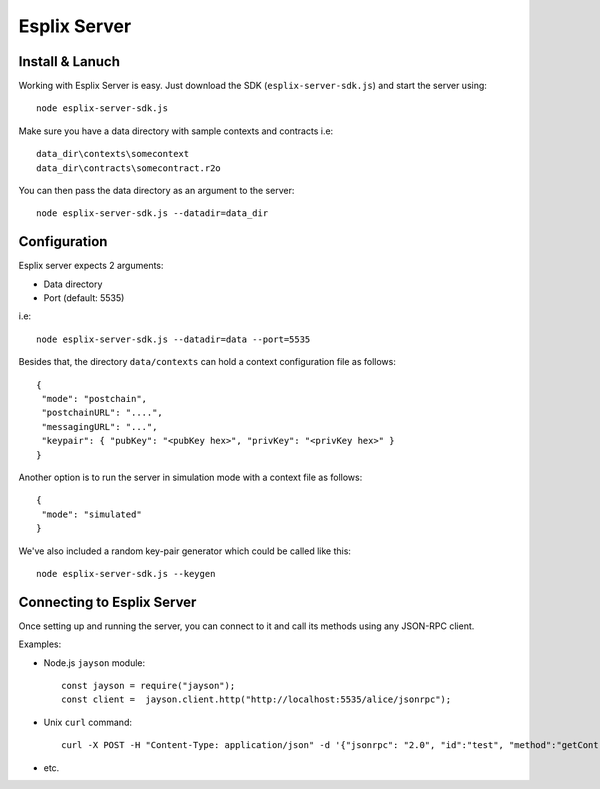 Esplix Server
====================

Install & Lanuch
^^^^^^^^^^^^^^^^

Working with Esplix Server is easy. Just download the SDK (``esplix-server-sdk.js``) and start the server using::

  node esplix-server-sdk.js

Make sure you have a data directory with sample contexts and contracts i.e::

  data_dir\contexts\somecontext
  data_dir\contracts\somecontract.r2o

You can then pass the data directory as an argument to the server::

  node esplix-server-sdk.js --datadir=data_dir

Configuration
^^^^^^^^^^^^^^^^

Esplix server expects 2 arguments:

* Data directory
* Port (default: 5535)

i.e::

  node esplix-server-sdk.js --datadir=data --port=5535

Besides that, the directory ``data/contexts`` can hold a context configuration file as follows::

  {
   "mode": "postchain",
   "postchainURL": "....",
   "messagingURL": "...",
   "keypair": { "pubKey": "<pubKey hex>", "privKey": "<privKey hex>" }
  }

Another option is to run the server in simulation mode with a context file as follows::

  {
   "mode": "simulated"
  }

We've also included a random key-pair generator which could be called like this::

  node esplix-server-sdk.js --keygen

Connecting to Esplix Server
^^^^^^^^^^^^^^^^^^^^^^^^^^^^

Once setting up and running the server, you can connect to it and call its methods using any JSON-RPC client.

Examples:

* Node.js ``jayson`` module::

    const jayson = require("jayson");
    const client =  jayson.client.http("http://localhost:5535/alice/jsonrpc");

* Unix ``curl`` command::

    curl -X POST -H "Content-Type: application/json" -d '{"jsonrpc": "2.0", "id":"test", "method":"getContractInstanceIDs", "params": [] }' 'http://localhost:5535/alice/jsonrpc'

* etc.
